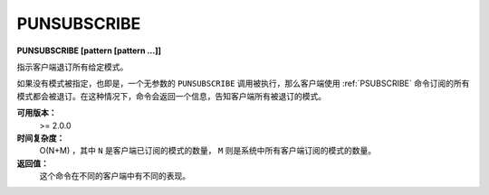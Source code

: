 .. _punsubscribe:

PUNSUBSCRIBE
===============

**PUNSUBSCRIBE [pattern [pattern ...]]**

指示客户端退订所有给定模式。

如果没有模式被指定，也即是，一个无参数的 ``PUNSUBSCRIBE`` 调用被执行，那么客户端使用 :ref:`PSUBSCRIBE` 命令订阅的所有模式都会被退订。在这种情况下，命令会返回一个信息，告知客户端所有被退订的模式。

**可用版本：**
    >= 2.0.0

**时间复杂度：**
    O(N+M) ，其中 ``N`` 是客户端已订阅的模式的数量， ``M`` 则是系统中所有客户端订阅的模式的数量。

**返回值：**
    这个命令在不同的客户端中有不同的表现。
